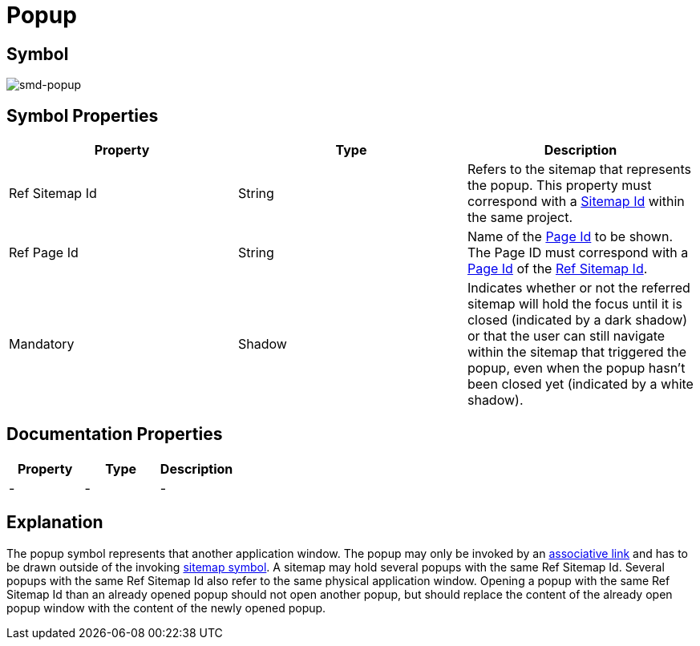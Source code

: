 = Popup

== Symbol
image:smd-popup.png[smd-popup]

== Symbol Properties

[options=header]
|===
| Property | Type | Description
| Ref Sitemap Id | String | Refers to the sitemap that represents the popup. This property must correspond with a link:../smd-sitemap/README.adoc[Sitemap Id] within the same project.
| Ref Page Id | String | Name of the link:../smd-page/README.adoc[Page Id] to be shown. The Page ID must correspond with a link:../smd-page/README.adoc[Page Id] of the link:../smd-sitemap/README.adoc[Ref Sitemap Id].
| Mandatory | Shadow | Indicates whether or not the referred sitemap will hold the focus until it is closed (indicated by a dark shadow) or that the user can still navigate within the sitemap that triggered the popup, even when the popup hasn’t been closed yet (indicated by a white shadow).
|===

== Documentation Properties

[options=header]
|===
| Property | Type | Description
| - | - | - 
|===

== Explanation
The popup symbol represents that another application window. The popup may only be invoked by an link:../smd-associated-link/README.adoc[associative link] and has to be drawn outside of the invoking link:../smd-sitemap/README.adoc[sitemap symbol]. 
A sitemap may hold several popups with the same Ref Sitemap Id. Several popups with the same Ref Sitemap Id also refer to the same physical application window.
Opening a popup with the same Ref Sitemap Id than an already opened popup should not open another popup, but should replace the content of the already open popup window with the content of the newly opened popup.
